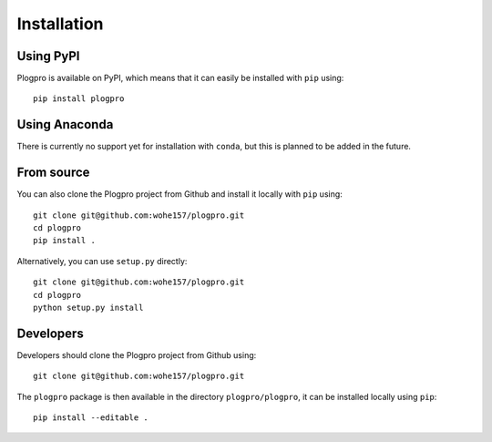.. highlight:: shell

Installation
============

Using PyPI
----------

Plogpro is available on PyPI, which means that it can easily be installed with
``pip`` using::

    pip install plogpro


Using Anaconda
--------------

There is currently no support yet for installation with ``conda``, but this is
planned to be added in the future.


From source
-----------

You can also clone the Plogpro project from Github and install it locally with
``pip`` using::

    git clone git@github.com:wohe157/plogpro.git
    cd plogpro
    pip install .

Alternatively, you can use ``setup.py`` directly::

    git clone git@github.com:wohe157/plogpro.git
    cd plogpro
    python setup.py install


Developers
----------

Developers should clone the Plogpro project from Github using::

    git clone git@github.com:wohe157/plogpro.git

The ``plogpro`` package is then available in the directory ``plogpro/plogpro``,
it can be installed locally using ``pip``::

    pip install --editable .
